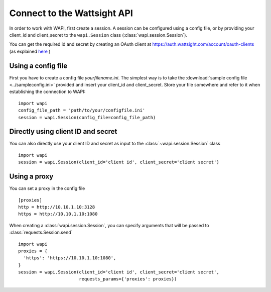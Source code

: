 .. _connect:

Connect to the Wattsight API
============================

In order to work with WAPI, first create a session.
A session can be configured using a config file, or by providing
your client_id and client_secret to the ``wapi.Session`` class
(:class:`wapi.session.Session`).

You can get the required id and secret by creating an OAuth client
at https://auth.wattsight.com/account/oauth-clients (as explained
`here`_ )

Using a config file
-------------------

First you have to create a config file `yourfilename.ini`. The simplest way
is to take the :download:`sample config file <../sampleconfig.ini>`
provided and insert your client_id and client_secret.
Store your file somewhere and refer to it when
establishing the connection to WAPI::

    import wapi
    config_file_path = 'path/to/your/configfile.ini'
    session = wapi.Session(config_file=config_file_path)



Directly using client ID and secret
-----------------------------------

You can also directly use your client ID and secret as input to
the :class:`~wapi.session.Session` class ::

    import wapi
    session = wapi.Session(client_id='client id', client_secret='client secret')

Using a proxy
-------------
You can set a proxy in the config file ::

    [proxies]
    http = http://10.10.1.10:3128
    https = http://10.10.1.10:1080

When creating a :class:`wapi.session.Session`, you can specify arguments that will be passed to :class:`requests.Session.send` ::

    import wapi
    proxies = {
      'https': 'https://10.10.1.10:1080',
    }
    session = wapi.Session(client_id='client id', client_secret='client secret',
                           requests_params={'proxies': proxies})


.. _sample config file: https://github.com/wattsight/wapi-python/tree/master/sampleconfig.ini
.. _here: https://api.wattsight.com/#documentation
